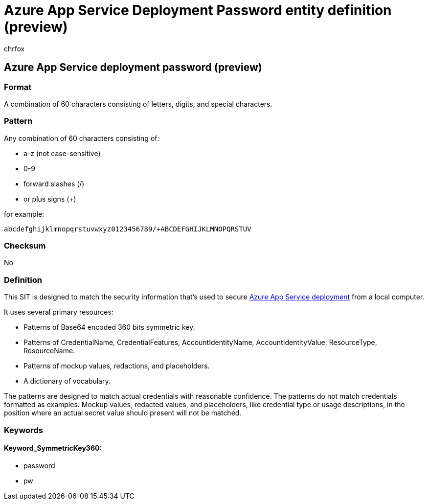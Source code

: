 = Azure App Service Deployment Password entity definition (preview)
:audience: Admin
:author: chrfox
:description: Azure App Service Deployment Password sensitive information type entity definition.
:f1.keywords: ["CSH"]
:f1_keywords: ["ms.o365.cc.UnifiedDLPRuleContainsSensitiveInformation"]
:feedback_system: None
:hideEdit: true
:manager: laurawi
:ms.author: chrfox
:ms.collection: ["M365-security-compliance"]
:ms.date:
:ms.localizationpriority: medium
:ms.service: O365-seccomp
:ms.topic: reference
:recommendations: false
:search.appverid: MET150

== Azure App Service deployment password (preview)

=== Format

A combination of 60 characters consisting of letters, digits, and special characters.

=== Pattern

Any combination of 60 characters consisting of:

* a-z (not case-sensitive)
* 0-9
* forward slashes (/)
* or plus signs (+)

for example:

`abcdefghijklmnopqrstuvwxyz0123456789/+ABCDEFGHIJKLMNOPQRSTUV`

=== Checksum

No

=== Definition

This SIT is designed to match the security information that's used to secure link:/azure/app-service/deploy-configure-credentials[Azure App Service deployment] from a local computer.

It uses several primary resources:

* Patterns of Base64 encoded 360 bits symmetric key.
* Patterns of CredentialName, CredentialFeatures, AccountIdentityName, AccountIdentityValue, ResourceType, ResourceName.
* Patterns of mockup values, redactions, and placeholders.
* A dictionary of vocabulary.

The patterns are designed to match actual credentials with reasonable confidence.
The patterns do not match credentials formatted as examples.
Mockup values, redacted values, and placeholders, like credential type or usage descriptions, in the position where an actual secret value should present will not be matched.

=== Keywords

==== Keyword_SymmetricKey360:

* password
* pw
